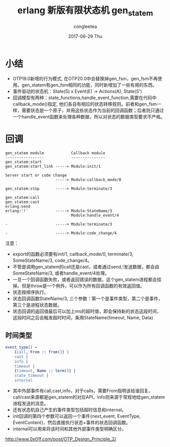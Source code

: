 #+TITLE:       erlang 新版有限状态机 gen_statem
#+AUTHOR:      congleetea
#+EMAIL:       congleetea@gmail.com
#+DATE:        2017-06-29 Thu
#+URI:         /blog/%y/%m/%d/erlang行为模式gen_statem
#+KEYWORDS:    erlang,otp,gen_statem
#+TAGS:        erlang,points
#+LANGUAGE:    en
#+OPTIONS:     H:3 num:nil toc:nil \n:nil ::t |:t ^:nil -:nil f:t *:t <:t
#+DESCRIPTION: gen_statem

* 小结
- OTP19.0新增的行为模式, 在OTP20.0中会替换掉gen_fsm，gen_fsm不再使用。gen_statem有gen_fsm相同的功能，同时新增加了一些有用的东西。
- 事件驱动的状态机：State(S) x Event(E) -> Actions(A), State(S')
- 回调模型有两种：state_functions,handle_event_function,需要在代码中callback_mode()指定, 他们各自有相应的状态转移规则。前者和gen_fsm一样，需要状态是一个原子，并用这些状态作为当前的回调函数；后者则只通过一个handle_event函数来处理各种数据，所以对状态的数据类型要求不严格。 


* 回调

#+BEGIN_SRC text 
gen_statem module            Callback module
-----------------            ---------------
gen_statem:start
gen_statem:start_link -----> Module:init/1

Server start or code change
                      -----> Module:callback_mode/0

gen_statem:stop       -----> Module:terminate/3

gen_statem:call
gen_statem:cast
erlang:send
erlang:'!'            -----> Module:StateName/3
                             Module:handle_event/4

-                     -----> Module:terminate/3

-                     -----> Module:code_change/4
#+END_SRC

注意：

- export的函数必须要有init/1, callback_mode/0, terminate/3, SomeStateName/3, code_change/4。
- 不管是调用gen_statem的call还是cast，或者通过send,!发送数据，都会由SomeStateName/3, 或者handle_event/4处理。
- 一旦一个回调函数失败，或者返回错误的数据，这个gen_statem进程都会挂掉。但是throw是一个例外，可以作为所有回调函数的有效返回值。
- 状态按顺序执行。
- 状态回调函数StateName/3, 三个参数：第一个是事件类型，第二个是事件，第三个是进程状态数据。
- 状态回调的返回值最后可以加上ms的超时值，即会保持新的状态这段时间，这段时间之后会触发超时时间，条用StateName(timeout, Name, Data)


** 时间类型

#+BEGIN_SRC erlang
event_type() = 
    {call, From :: from()} |
    cast |
    info |
    timeout |
    {timeout, Name :: term()} |
    state_timeout |
    internal
#+END_SRC

- 其中外部事件有call,cast,info，对于calls，需要From指明该给谁回复。call/cast来源都是gen_statem的对应API，info则来源于常规地给gen_statem进程发送的消息。 
- 还有状态机自己产生的事件类型包括超时信息和internal。 
- init回调的第四个参数可以返回一个事件{next_event, EventType, EventContent}，然后直接执行状态+事件的状态回调函数。
- internal可以用来将该时间和其他外部事件类型明确区分。

http://www.0x01f.com/post/OTP_Design_Principle_2/

